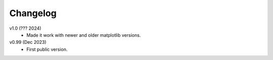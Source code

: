 Changelog
---------

v1.0 (??? 2024)
    * Made it work with newer and older matplotlib versions.

v0.99 (Dec 2023)
    * First public version.
